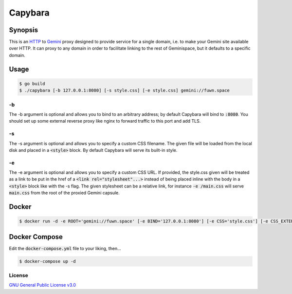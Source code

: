 Capybara
========

.. raw:: html

  <a href="https://github.com/fuwn/capybara">
    <img
      src="https://raw.githubusercontent.com/fuwn/capybara/main/assets/Capybara_Logo_1000x1000.png"
      alt="Whirl"
      width="220">
  </a>
  
Synopsis
--------

This is an `HTTP <https://en.wikipedia.org/wiki/Hypertext_Transfer_Protocol>`__
to `Gemini <https://gemini.circumlunar.space/>`__ proxy designed to provide
service for a single domain, i.e. to make your Gemini site available over HTTP.
It can proxy to any domain in order to facilitate linking to the rest of
Geminispace, but it defaults to a specific domain.

Usage
-----

.. code-block:: shell

  $ go build
  $ ./capybara [-b 127.0.0.1:8080] [-s style.css] [-e style.css] gemini://fuwn.space

-b
~~

The -b argument is optional and allows you to bind to an arbitrary address; by
default Capybara will bind to :code:`:8080`. You should set up some external
reverse proxy like nginx to forward traffic to this port and add TLS.

-s
~~

The -s argument is optional and allows you to specify a custom CSS filename.
The given file will be loaded from the local disk and placed in a
:code:`<style>` block. By default Capybara will serve its built-in style.

-e
~~

The -e argument is optional and allows you to specify a custom CSS URL. If
provided, the style.css given will be treated as a link to be put in the href
of a :code:`<link rel="stylesheet"...>` instead of being placed inline with the
body in a :code:`<style>` block like with the -s flag. The given stylesheet can
be a relative link, for instance :code:`-e /main.css` will serve
:code:`main.css` from the root of the proxied Gemini capsule.

Docker
------

.. code-block:: shell

  $ docker run -d -e ROOT='gemini://fuwn.space' [-e BIND='127.0.0.1:8080'] [-e CSS='style.css'] [-e CSS_EXTERNAL='style.css'] fuwn/capybara

Docker Compose
--------------

Edit the :code:`docker-compose.yml` file to your liking, then...

.. code-block:: shell

  $ docker-compose up -d

License
~~~~~~~

`GNU General Public License v3.0 <./LICENSE>`__
